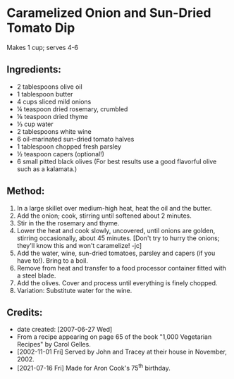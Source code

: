 #+STARTUP: showeverything
* Caramelized Onion and Sun-Dried Tomato Dip
Makes 1 cup; serves 4-6

** Ingredients:
- 2 tablespoons	olive oil
- 1 tablespoon	butter
- 4 cups		sliced mild onions
- ¼ teaspoon	dried rosemary, crumbled
- ⅛ teaspoon	dried thyme
- ⅓ cup		water
- 2 tablespoons	white wine
- 6			oil-marinated sun-dried tomato halves
- 1 tablespoon	chopped fresh parsley
- ½ teaspoon	capers (optional!)
- 6 small		pitted black olives (For best results use a good flavorful olive such as a kalamata.)

** Method:
1. In a large skillet over medium-high heat, heat the oil and the butter.
2. Add the onion; cook, stirring until softened about 2 minutes.
3. Stir in the the rosemary and thyme.
4. Lower the heat and cook slowly, uncovered, until onions are golden, stirring occasionally, about 45 minutes. [Don't try to hurry the onions; they'll know this and won't caramelize! -jc]
5. Add the water, wine, sun-dried tomatoes, parsley and capers (if you have to!). Bring to a boil.
6. Remove from heat and transfer to a food processor container fitted with a steel blade.
7. Add the olives. Cover and process until everything is finely chopped.
8. Variation: Substitute water for the wine.

** Credits:
- date created: [2007-06-27 Wed]
- From a recipe appearing on page 65 of the book "1,000 Vegetarian Recipes" by Carol Gelles.
- [2002-11-01 Fri] Served by John and Tracey at their house in November, 2002.
- [2021-07-16 Fri] Made for Aron Cook's 75^{th} birthday.
